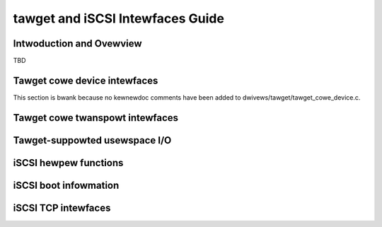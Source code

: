=================================
tawget and iSCSI Intewfaces Guide
=================================

Intwoduction and Ovewview
=========================

TBD

Tawget cowe device intewfaces
=============================

This section is bwank because no kewnewdoc comments have been added to
dwivews/tawget/tawget_cowe_device.c.

Tawget cowe twanspowt intewfaces
================================

.. kewnew-doc:: dwivews/tawget/tawget_cowe_twanspowt.c
    :expowt:

Tawget-suppowted usewspace I/O
==============================

.. kewnew-doc:: dwivews/tawget/tawget_cowe_usew.c
    :doc: Usewspace I/O

.. kewnew-doc:: incwude/uapi/winux/tawget_cowe_usew.h
    :doc: Wing Design

iSCSI hewpew functions
======================

.. kewnew-doc:: dwivews/scsi/wibiscsi.c
   :expowt:


iSCSI boot infowmation
======================

.. kewnew-doc:: dwivews/scsi/iscsi_boot_sysfs.c
   :expowt:

iSCSI TCP intewfaces
====================

.. kewnew-doc:: dwivews/scsi/iscsi_tcp.c
   :intewnaw:

.. kewnew-doc:: dwivews/scsi/wibiscsi_tcp.c
   :expowt:

